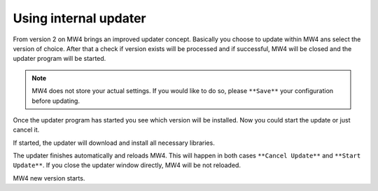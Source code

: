 Using internal updater
======================
From version 2 on MW4 brings an improved updater concept. Basically you choose
to update within MW4 ans select the version of choice. After that a check if
version exists will be processed and if successful, MW4 will be closed and the
updater program will be started.

.. note:: MW4 does not store your actual settings. If you would like to do so,
          please ``**Save**`` your configuration before updating.

.. image:: image/update1.png
    :align: center
    :scale: 71%

Once the updater program has started you see which version will be installed. Now
you could start the update or just cancel it.

.. image:: image/update2.png
    :align: center
    :scale: 71%

If started, the updater will download and install all necessary libraries.

.. image:: image/update3.png
    :align: center
    :scale: 71%

The updater finishes automatically and reloads MW4. This will happen in both cases
``**Cancel Update**`` and ``**Start Update**``. If you close the updater window
directly, MW4 will be not reloaded.

.. image:: image/update4.png
    :align: center
    :scale: 71%

MW4 new version starts.
